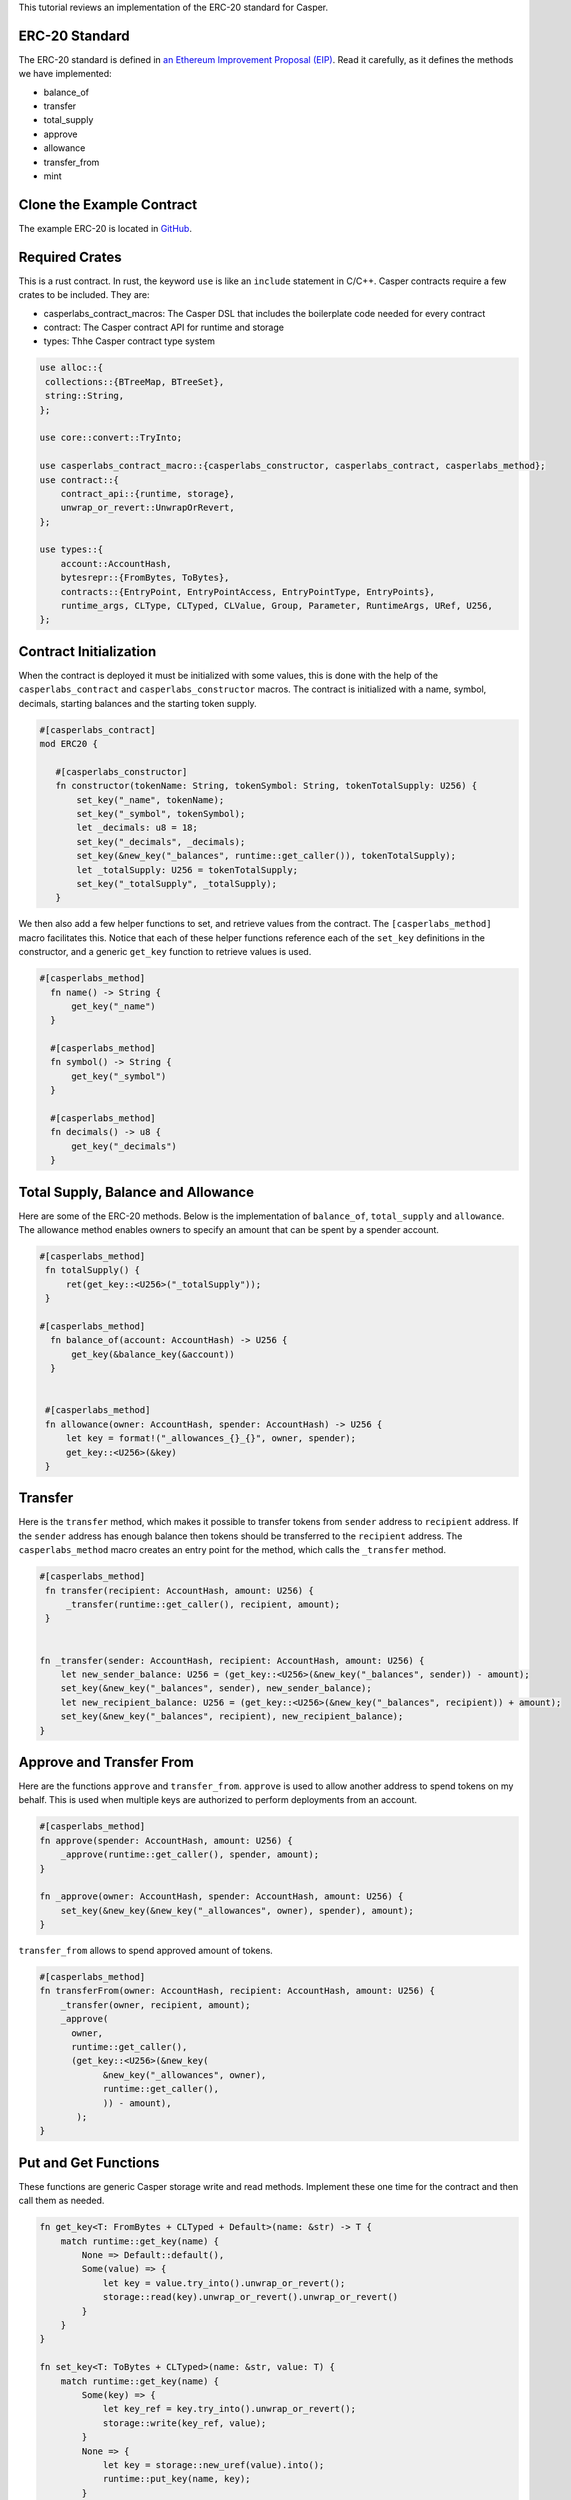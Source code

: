 This tutorial reviews an implementation of the ERC-20 standard for Casper.

ERC-20 Standard
---------------

The ERC-20 standard is defined in `an Ethereum Improvement Proposal (EIP) <https://github.com/ethereum/EIPs/blob/master/EIPS/eip-20.md#>`_. Read it carefully, as it defines the methods we have implemented:


* balance_of
* transfer
* total_supply
* approve
* allowance
* transfer_from
* mint

Clone the Example Contract
---------------------------------

The example ERC-20 is located in `GitHub <https://github.com/casper-ecosystem/erc20>`_.


Required Crates
---------------

This is a rust contract. In rust, the keyword ``use`` is like an ``include`` statement in C/C++. Casper contracts require a few crates to be included.
They are:

* casperlabs_contract_macros: The Casper DSL that includes the boilerplate code needed for every contract
* contract: The Casper contract API for runtime and storage
* types: Thhe Casper contract type system

.. code-block:: rust

   use alloc::{
    collections::{BTreeMap, BTreeSet},
    string::String,
   };

   use core::convert::TryInto;

   use casperlabs_contract_macro::{casperlabs_constructor, casperlabs_contract, casperlabs_method};
   use contract::{
       contract_api::{runtime, storage},
       unwrap_or_revert::UnwrapOrRevert,
   };

   use types::{
       account::AccountHash,
       bytesrepr::{FromBytes, ToBytes},
       contracts::{EntryPoint, EntryPointAccess, EntryPointType, EntryPoints},
       runtime_args, CLType, CLTyped, CLValue, Group, Parameter, RuntimeArgs, URef, U256,
   };


Contract Initialization
-----------------------

When the contract is deployed it must be initialized with some values, this is done with the help of the ``casperlabs_contract`` and ``casperlabs_constructor`` macros. The contract is initialized with a name, symbol, decimals, starting balances and the starting token supply.

.. code-block:: rust

   #[casperlabs_contract]
   mod ERC20 {

      #[casperlabs_constructor]
      fn constructor(tokenName: String, tokenSymbol: String, tokenTotalSupply: U256) {
          set_key("_name", tokenName);
          set_key("_symbol", tokenSymbol);
          let _decimals: u8 = 18;
          set_key("_decimals", _decimals);
          set_key(&new_key("_balances", runtime::get_caller()), tokenTotalSupply);
          let _totalSupply: U256 = tokenTotalSupply;
          set_key("_totalSupply", _totalSupply);
      }
 

We then also add a few helper functions to set, and retrieve values from the contract. The ``[casperlabs_method]`` macro facilitates this. Notice that each of these helper functions reference each of the ``set_key`` definitions in the constructor, and a generic ``get_key`` function to retrieve values is used.

.. code-block:: rust

  #[casperlabs_method]
    fn name() -> String {
        get_key("_name")
    }

    #[casperlabs_method]
    fn symbol() -> String {
        get_key("_symbol")
    }

    #[casperlabs_method]
    fn decimals() -> u8 {
        get_key("_decimals")
    }


Total Supply, Balance and Allowance
-----------------------------------

Here are some of the ERC-20 methods. Below is the implementation of ``balance_of``\ , ``total_supply`` and ``allowance``. The allowance method enables owners to 
specify an amount that can be spent by a spender account.

.. code-block:: rust

  #[casperlabs_method]
   fn totalSupply() {
       ret(get_key::<U256>("_totalSupply"));
   }  
  
  #[casperlabs_method]
    fn balance_of(account: AccountHash) -> U256 {
        get_key(&balance_key(&account))
    }
  
  
   #[casperlabs_method]
   fn allowance(owner: AccountHash, spender: AccountHash) -> U256 {
       let key = format!("_allowances_{}_{}", owner, spender);
       get_key::<U256>(&key)
   }
   

Transfer
--------

Here is the ``transfer`` method, which makes it possible to transfer tokens from ``sender`` address to ``recipient`` address. If the ``sender`` address has enough balance then tokens should be transferred to the ``recipient`` address.  The ``casperlabs_method`` macro creates an entry point for the method, which calls the
``_transfer`` method.

.. code-block:: rust

   #[casperlabs_method]
    fn transfer(recipient: AccountHash, amount: U256) {
        _transfer(runtime::get_caller(), recipient, amount);
    }


   fn _transfer(sender: AccountHash, recipient: AccountHash, amount: U256) {
       let new_sender_balance: U256 = (get_key::<U256>(&new_key("_balances", sender)) - amount);
       set_key(&new_key("_balances", sender), new_sender_balance);
       let new_recipient_balance: U256 = (get_key::<U256>(&new_key("_balances", recipient)) + amount);
       set_key(&new_key("_balances", recipient), new_recipient_balance);
   }

Approve and Transfer From
-------------------------
Here are the functions ``approve`` and ``transfer_from``. ``approve`` is used to allow another address to spend tokens on my behalf.
This is used when multiple keys are authorized to perform deployments from an account.

.. code-block:: rust

   #[casperlabs_method]
   fn approve(spender: AccountHash, amount: U256) {
       _approve(runtime::get_caller(), spender, amount);
   }

   fn _approve(owner: AccountHash, spender: AccountHash, amount: U256) {
       set_key(&new_key(&new_key("_allowances", owner), spender), amount);
   }

``transfer_from`` allows to spend approved amount of tokens.

.. code-block:: rust

   #[casperlabs_method]
   fn transferFrom(owner: AccountHash, recipient: AccountHash, amount: U256) {
       _transfer(owner, recipient, amount);
       _approve(
         owner,
         runtime::get_caller(),
         (get_key::<U256>(&new_key(
               &new_key("_allowances", owner),
               runtime::get_caller(),
               )) - amount),
          );
   }
   
Put and Get Functions
---------------------
These functions are generic Casper storage write and read methods. Implement these one time for the contract and then call them as needed.

.. code-block:: rust

   fn get_key<T: FromBytes + CLTyped + Default>(name: &str) -> T {
       match runtime::get_key(name) {
           None => Default::default(),
           Some(value) => {
               let key = value.try_into().unwrap_or_revert();
               storage::read(key).unwrap_or_revert().unwrap_or_revert()
           }
       }
   }

   fn set_key<T: ToBytes + CLTyped>(name: &str, value: T) {
       match runtime::get_key(name) {
           Some(key) => {
               let key_ref = key.try_into().unwrap_or_revert();
               storage::write(key_ref, value);
           }
           None => {
               let key = storage::new_uref(value).into();
               runtime::put_key(name, key);
           }
       }
   }
   

Formatting Helper functions
---------------------------
These functions format the balances and account information from the internal representation into strings.

.. code-block:: rust

   fn balance_key(account: &AccountHash) -> String {
    format!("_balances_{}", account)
   }

   fn allowance_key(owner: &AccountHash, sender: &AccountHash) -> String {
    format!("_allowances_{}_{}", owner, sender)
   }
